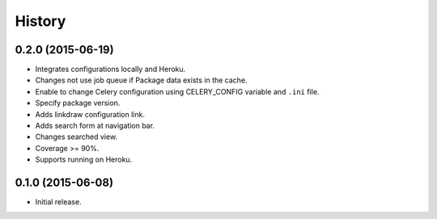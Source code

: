 History
=======

0.2.0 (2015-06-19)
------------------

* Integrates configurations locally and Heroku.
* Changes not use job queue if Package data exists in the cache.
* Enable to change Celery configuration using CELERY_CONFIG variable and ``.ini`` file.
* Specify package version.
* Adds linkdraw configuration link.
* Adds search form at navigation bar.
* Changes searched view.
* Coverage >= 90%.
* Supports running on Heroku.

0.1.0 (2015-06-08)
------------------

* Initial release.


